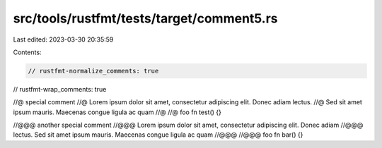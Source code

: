src/tools/rustfmt/tests/target/comment5.rs
==========================================

Last edited: 2023-03-30 20:35:59

Contents:

.. code-block:: rs

    // rustfmt-normalize_comments: true
// rustfmt-wrap_comments: true

//@ special comment
//@ Lorem ipsum dolor sit amet, consectetur adipiscing elit. Donec adiam lectus.
//@ Sed sit amet ipsum mauris. Maecenas congue ligula ac quam
//@
//@ foo
fn test() {}

//@@@ another special comment
//@@@ Lorem ipsum dolor sit amet, consectetur adipiscing elit. Donec adiam
//@@@ lectus. Sed sit amet ipsum mauris. Maecenas congue ligula ac quam
//@@@
//@@@ foo
fn bar() {}


